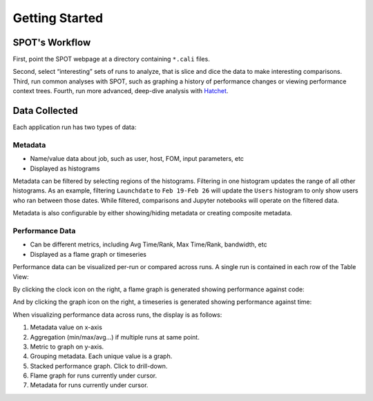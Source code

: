 .. Copyright 2017-2022 Lawrence Livermore National Security, LLC and other
   Hatchet Project Developers. See the top-level LICENSE file for details.

   SPDX-License-Identifier: MIT

***************
Getting Started
***************

SPOT's Workflow
===============

First, point the SPOT webpage at a directory containing ``*.cali`` files.

.. image:: images/directory_input.png

Second, select “interesting” sets of runs to analyze, that is slice and dice
the data to make interesting comparisons.  Third, run common analyses with
SPOT, such as graphing a history of performance changes or viewing performance
context trees. Fourth, run more advanced, deep-dive analysis with `Hatchet
<https://github.com/llnl/hatchet>`_.

Data Collected
==============

Each application run has two types of data:

Metadata
--------
* Name/value data about job, such as user, host, FOM, input parameters, etc
* Displayed as histograms

.. image:: images/metadata-histogram.png

Metadata can be filtered by selecting regions of the histograms. Filtering in
one histogram updates the range of all other histograms. As an example,
filtering ``Launchdate`` to ``Feb 19-Feb 26`` will update the ``Users``
histogram to only show users who ran between those dates. While filtered,
comparisons and Jupyter notebooks will operate on the filtered data.

.. image:: images/metadata-histogram-filtered.png

Metadata is also configurable by either showing/hiding metadata or creating
composite metadata.

.. image:: images/metadata-selected.png

.. image:: images/metadata-composite.png

Performance Data
----------------
* Can be different metrics, including Avg Time/Rank, Max Time/Rank, bandwidth,
  etc
* Displayed as a flame graph or timeseries

.. image:: images/perfdata-flamegraph.png

.. image:: images/perfdata-timeseries.png

Performance data can be visualized per-run or compared across runs. A single
run is contained in each row of the Table View:

.. image:: images/single-run.png

By clicking the clock icon on the right, a flame graph is generated showing
performance against code:

.. image:: images/single-run-flamegraph.png

And by clicking the graph icon on the right, a timeseries is generated showing
performance against time:

.. image:: images/single-run-timeseries.png

When visualizing performance data across runs, the display is as follows:

#. Metadata value on x-axis
#. Aggregation (min/max/avg…) if multiple runs at same point.
#. Metric to graph on y-axis.
#. Grouping metadata.  Each unique value is a graph.
#. Stacked performance graph.  Click to drill-down.
#. Flame graph for runs currently under cursor.
#. Metadata for runs currently under cursor.


.. image:: images/perfdata-across-runs.png
